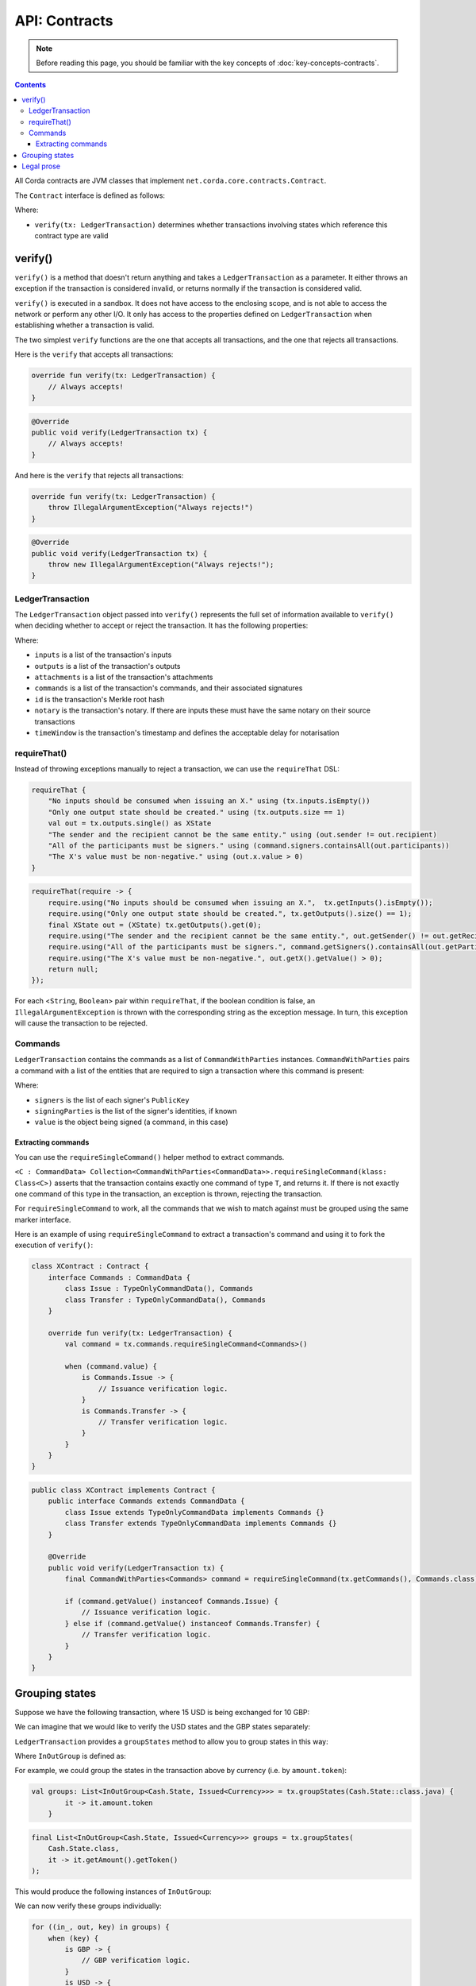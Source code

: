 .. highlight:: kotlin
.. raw:: html

   <script type="text/javascript" src="_static/jquery.js"></script>
   <script type="text/javascript" src="_static/codesets.js"></script>

API: Contracts
==============

.. note:: Before reading this page, you should be familiar with the key concepts of :doc:`key-concepts-contracts`.

.. contents::

All Corda contracts are JVM classes that implement ``net.corda.core.contracts.Contract``.

The ``Contract`` interface is defined as follows:

.. container:: codeset

    .. literalinclude:: ../../core/src/main/kotlin/net/corda/core/contracts/Structures.kt
        :language: kotlin
        :start-after: DOCSTART 5
        :end-before: DOCEND 5

Where:

* ``verify(tx: LedgerTransaction)`` determines whether transactions involving states which reference this contract type are valid

verify()
--------

``verify()`` is a method that doesn't return anything and takes a ``LedgerTransaction`` as a parameter. It
either throws an exception if the transaction is considered invalid, or returns normally if the transaction is
considered valid.

``verify()`` is executed in a sandbox. It does not have access to the enclosing scope, and is not able to access
the network or perform any other I/O. It only has access to the properties defined on ``LedgerTransaction`` when
establishing whether a transaction is valid.

The two simplest ``verify`` functions are the one that accepts all transactions, and the one that rejects all
transactions.

Here is the ``verify`` that accepts all transactions:

.. container:: codeset

   .. sourcecode:: kotlin

        override fun verify(tx: LedgerTransaction) {
            // Always accepts!
        }

   .. sourcecode:: java

        @Override
        public void verify(LedgerTransaction tx) {
            // Always accepts!
        }

And here is the ``verify`` that rejects all transactions:

.. container:: codeset

   .. sourcecode:: kotlin

        override fun verify(tx: LedgerTransaction) {
            throw IllegalArgumentException("Always rejects!")
        }

   .. sourcecode:: java

        @Override
        public void verify(LedgerTransaction tx) {
            throw new IllegalArgumentException("Always rejects!");
        }

LedgerTransaction
^^^^^^^^^^^^^^^^^

The ``LedgerTransaction`` object passed into ``verify()`` represents the full set of information available to
``verify()`` when deciding whether to accept or reject the transaction. It has the following properties:

.. container:: codeset

    .. literalinclude:: ../../core/src/main/kotlin/net/corda/core/transactions/LedgerTransaction.kt
        :language: kotlin
        :start-after: DOCSTART 1
        :end-before: DOCEND 1

Where:

* ``inputs`` is a list of the transaction's inputs
* ``outputs`` is a list of the transaction's outputs
* ``attachments`` is a list of the transaction's attachments
* ``commands`` is a list of the transaction's commands, and their associated signatures
* ``id`` is the transaction's Merkle root hash
* ``notary`` is the transaction's notary. If there are inputs these must have the same notary on their source
  transactions
* ``timeWindow`` is the transaction's timestamp and defines the acceptable delay for notarisation

requireThat()
^^^^^^^^^^^^^

Instead of throwing exceptions manually to reject a transaction, we can use the ``requireThat`` DSL:

.. container:: codeset

   .. sourcecode:: kotlin

        requireThat {
            "No inputs should be consumed when issuing an X." using (tx.inputs.isEmpty())
            "Only one output state should be created." using (tx.outputs.size == 1)
            val out = tx.outputs.single() as XState
            "The sender and the recipient cannot be the same entity." using (out.sender != out.recipient)
            "All of the participants must be signers." using (command.signers.containsAll(out.participants))
            "The X's value must be non-negative." using (out.x.value > 0)
        }

   .. sourcecode:: java

        requireThat(require -> {
            require.using("No inputs should be consumed when issuing an X.",  tx.getInputs().isEmpty());
            require.using("Only one output state should be created.", tx.getOutputs().size() == 1);
            final XState out = (XState) tx.getOutputs().get(0);
            require.using("The sender and the recipient cannot be the same entity.", out.getSender() != out.getRecipient());
            require.using("All of the participants must be signers.", command.getSigners().containsAll(out.getParticipants()));
            require.using("The X's value must be non-negative.", out.getX().getValue() > 0);
            return null;
        });

For each <``String``, ``Boolean``> pair within ``requireThat``, if the boolean condition is false, an
``IllegalArgumentException`` is thrown with the corresponding string as the exception message. In turn, this
exception will cause the transaction to be rejected.

Commands
^^^^^^^^

``LedgerTransaction`` contains the commands as a list of ``CommandWithParties`` instances.
``CommandWithParties`` pairs a command with a list of the entities that are required to sign a transaction
where this command is present:

.. container:: codeset

    .. literalinclude:: ../../core/src/main/kotlin/net/corda/core/contracts/Structures.kt
        :language: kotlin
        :start-after: DOCSTART 6
        :end-before: DOCEND 6

Where:

* ``signers`` is the list of each signer's ``PublicKey``
* ``signingParties`` is the list of the signer's identities, if known
* ``value`` is the object being signed (a command, in this case)

Extracting commands
~~~~~~~~~~~~~~~~~~~
You can use the ``requireSingleCommand()`` helper method to extract commands.

``<C : CommandData> Collection<CommandWithParties<CommandData>>.requireSingleCommand(klass: Class<C>)`` asserts that
the transaction contains exactly one command of type ``T``, and returns it. If there is not exactly one command of this
type in the transaction, an exception is thrown, rejecting the transaction.

For ``requireSingleCommand`` to work, all the commands that we wish to match against must be grouped using the same
marker interface.

Here is an example of using ``requireSingleCommand`` to extract a transaction's command and using it to fork the
execution of ``verify()``:

.. container:: codeset

   .. sourcecode:: kotlin

        class XContract : Contract {
            interface Commands : CommandData {
                class Issue : TypeOnlyCommandData(), Commands
                class Transfer : TypeOnlyCommandData(), Commands
            }

            override fun verify(tx: LedgerTransaction) {
                val command = tx.commands.requireSingleCommand<Commands>()

                when (command.value) {
                    is Commands.Issue -> {
                        // Issuance verification logic.
                    }
                    is Commands.Transfer -> {
                        // Transfer verification logic.
                    }
                }
            }
        }

   .. sourcecode:: java

        public class XContract implements Contract {
            public interface Commands extends CommandData {
                class Issue extends TypeOnlyCommandData implements Commands {}
                class Transfer extends TypeOnlyCommandData implements Commands {}
            }

            @Override
            public void verify(LedgerTransaction tx) {
                final CommandWithParties<Commands> command = requireSingleCommand(tx.getCommands(), Commands.class);

                if (command.getValue() instanceof Commands.Issue) {
                    // Issuance verification logic.
                } else if (command.getValue() instanceof Commands.Transfer) {
                    // Transfer verification logic.
                }
            }
        }

Grouping states
---------------
Suppose we have the following transaction, where 15 USD is being exchanged for 10 GBP:

.. image:: resources/ungrouped-tx.png
   :scale: 20
   :align: center

We can imagine that we would like to verify the USD states and the GBP states separately:

.. image:: resources/grouped-tx.png
   :scale: 20
   :align: center

``LedgerTransaction`` provides a ``groupStates`` method to allow you to group states in this way:

.. container:: codeset

    .. literalinclude:: ../../core/src/main/kotlin/net/corda/core/transactions/LedgerTransaction.kt
       :language: kotlin
       :start-after: DOCSTART 2
       :end-before: DOCEND 2

Where ``InOutGroup`` is defined as:

.. container:: codeset

    .. literalinclude:: ../../core/src/main/kotlin/net/corda/core/transactions/LedgerTransaction.kt
       :language: kotlin
       :start-after: DOCSTART 3
       :end-before: DOCEND 3

For example, we could group the states in the transaction above by currency (i.e. by ``amount.token``):

.. container:: codeset

   .. sourcecode:: kotlin

        val groups: List<InOutGroup<Cash.State, Issued<Currency>>> = tx.groupStates(Cash.State::class.java) {
	        it -> it.amount.token
	    }

   .. sourcecode:: java

        final List<InOutGroup<Cash.State, Issued<Currency>>> groups = tx.groupStates(
            Cash.State.class,
            it -> it.getAmount().getToken()
        );

This would produce the following instances of ``InOutGroup``:

.. image:: resources/in-out-groups.png

We can now verify these groups individually:

.. container:: codeset

   .. sourcecode:: kotlin

          for ((in_, out, key) in groups) {
              when (key) {
                  is GBP -> {
                      // GBP verification logic.
                  }
                  is USD -> {
                      // USD verification logic.
                  }
              }
          }

   .. sourcecode:: java

        for (InOutGroup group : groups) {
            if (group.getGroupingKey() == USD) {
                // USD verification logic.
            } else if (group.getGroupingKey() == GBP) {
                // GBP verification logic.
            }
        }

Legal prose
-----------

Currently, a ``Contract`` subtype may refer to the legal prose it implements via a ``LegalProseReference`` annotation.
In the future, a contract's legal prose will be included as an attachment.
